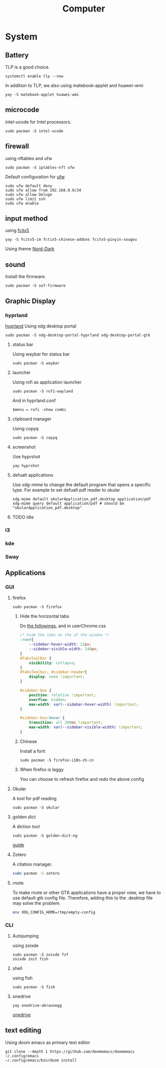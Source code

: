 #+title: Computer

* System
** Battery
TLP is a good choice.
#+begin_src shell
systemctl enable tlp --now
#+end_src
In addition to TLP, we also using matebook-applet and huawei-wmi
#+begin_src shell
yay -S matebook-applet huawei-wmi
#+end_src
** microcode
intel-ucode for Intel processors.
#+begin_src shell
sudo pacman -S intel-ucode
#+end_src
** firewall
using nftables and ufw
#+begin_src shell
sudo pacman -S iptables-nft ufw
#+end_src
Default configuration for [[https://wiki.archlinux.org/title/Uncomplicated_Firewall][ufw]]
#+begin_src shell
sudo ufw default deny
sudo ufw allow from 192.168.0.0/24
sudo ufw allow Deluge
sudo ufw limit ssh
sudo ufw enable
#+end_src
** input method
using [[https://wiki.archlinuxcn.org/wiki/Fcitx5][fcitx5]]
#+begin_src shell
yay -S fcitx5-im fctix5-chinese-addons fcitx5-pinyin-sougou
#+end_src
Using theme [[https://github.com/tonyfettes/fcitx5-nord][Nord-Dark]]
** sound
Install the firmware.
#+begin_src shell
sudo pacman -S sof-firmware
#+end_src

** Graphic Display
*** hyprland
[[https://wiki.archlinux.org/title/Hyprland][hyprland]]
Using xdg desktop portal
#+begin_src shell
sudo pacman -S xdg-desktop-portal-hyprland xdg-desktop-portal-gtk
#+end_src
**** status bar
Using waybar for status bar
#+begin_src shell
sudo pacman -S waybar
#+end_src
**** launcher
Using rofi as application launcher
#+begin_src shell
sudo pacman -S rofi-wayland
#+end_src
And in hyprland.conf
#+begin_src Conf
$menu = rofi -show combi
#+end_src
**** clipboard manager
Using copyq
#+begin_src shell
sudo pacman -S copyq
#+end_src
**** screenshot
Use hyprshot
#+begin_src shell
yay hyprshot
#+end_src
**** defualt applications
Use xdg-mime to change the default program that opens a specific type. For example to set defualt pdf reader to okular
#+begin_src shell
xdg-mime default okularApplication_pdf.desktop application/pdf
xdg-mime query default application/pdf # should be "okularApplication_pdf.desktop"
#+end_src
**** TODO idle
*** i3
*** kde
*** Sway
** Applications
*** GUI
**** firefox
#+begin_src shell
sudo pacman -S firefox
#+end_src
***** Hide the horizontal tabs
:PROPERTIES:
:ID:       95658cd2-b982-4efb-a472-bea9a70870ea
:END:
Do [[https://github.com/FirefoxCSS-Store/FirefoxCSS-Store.github.io/blob/main/README.md#generic-installation][the followings]], and in userChrome.css
#+begin_src css
/* hide the tabs on the of the window */
:root{
    --sidebar-hover-width: 22px;
    --sidebar-visible-width: 140px;
}
#TabsToolBar {
    visibility: collapse;
}
#TabsToolbar, #sidebar-header{
    display: none !important;
}

#sidebar-box {
    position: relative !important;
    overflow: hidden;
    max-width: var(--sidebar-hover-width) !important;
}

#sidebar-box:hover {
    transition: all 200ms !important;
    max-width: var(--sidebar-visible-width) !important;
}
#+end_src
***** Chinese
Install a font
#+begin_src shell
sudo pacman -S firefox-i18n-zh-cn
#+end_src
***** When firefox is laggy
You can choose to refresh firefox and redo the above config
**** Okular
A tool for pdf reading
#+begin_src shell
sudo pacman -S okular
#+end_src
**** golden dict
A diction tool
#+begin_src shell
sudo pacman -S golden-dict-ng
#+end_src
[[https://acytoo.com/ladder/goldendict/][guide]]
**** Zotero
A citation manager.
#+begin_src sh
sudo pacman -S zotero
#+end_src
**** rnote
To make rnote or other GTK applications have a proper view, we have to use default gtk config file. Therefore, adding this to the .desktop file may solve the problem.
#+begin_src sh
env XDG_CONFIG_HOME=/tmp/empty-config
#+end_src
*** CLI
**** Autojumping
using zoixde
#+begin_src shell
sudo pacman -S zoixde fzf
zoixde init fish
#+end_src
**** shell
using fish
#+begin_src shell
sudo pacman -S fish
#+end_src
**** onedrive
#+begin_src shell
yay onedrive-abraunegg
#+end_src
[[https://github.com/abraunegg/onedrive][onedrive]]
** text editing
Using doom emacs as primary text editor
#+begin_src shell
git clone --depth 1 https://github.com/doomemacs/doomemacs ~/.config/emacs
~/.config/emacs/bin/doom install
#+end_src
